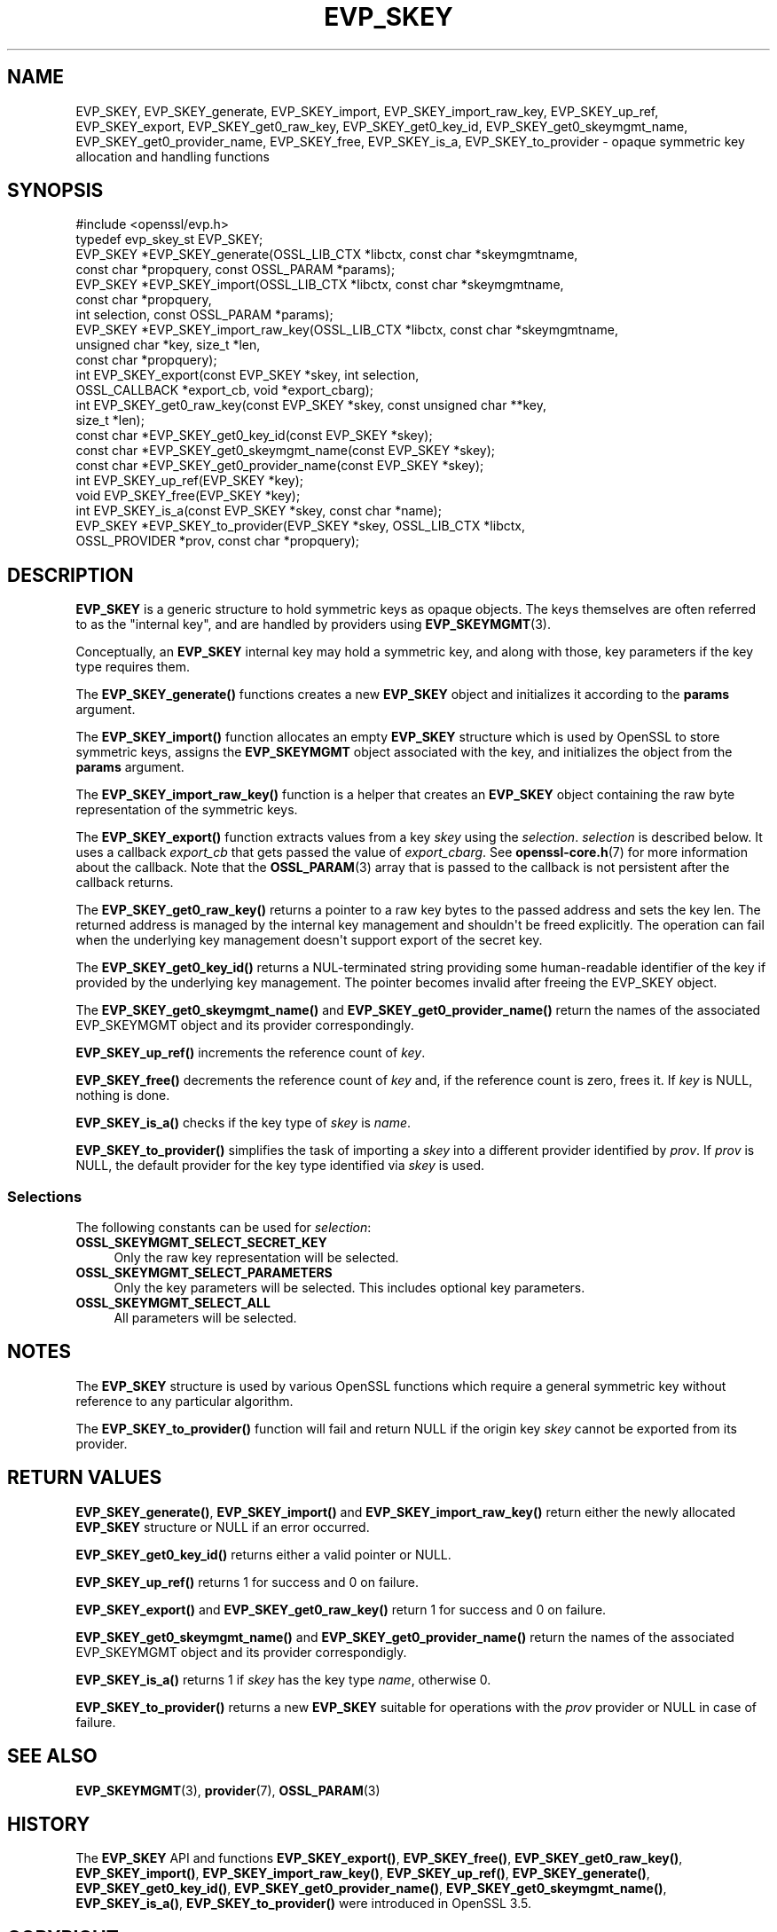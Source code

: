 .\"	$NetBSD: EVP_SKEY.3,v 1.1 2025/07/17 14:25:50 christos Exp $
.\"
.\" -*- mode: troff; coding: utf-8 -*-
.\" Automatically generated by Pod::Man v6.0.2 (Pod::Simple 3.45)
.\"
.\" Standard preamble:
.\" ========================================================================
.de Sp \" Vertical space (when we can't use .PP)
.if t .sp .5v
.if n .sp
..
.de Vb \" Begin verbatim text
.ft CW
.nf
.ne \\$1
..
.de Ve \" End verbatim text
.ft R
.fi
..
.\" \*(C` and \*(C' are quotes in nroff, nothing in troff, for use with C<>.
.ie n \{\
.    ds C` ""
.    ds C' ""
'br\}
.el\{\
.    ds C`
.    ds C'
'br\}
.\"
.\" Escape single quotes in literal strings from groff's Unicode transform.
.ie \n(.g .ds Aq \(aq
.el       .ds Aq '
.\"
.\" If the F register is >0, we'll generate index entries on stderr for
.\" titles (.TH), headers (.SH), subsections (.SS), items (.Ip), and index
.\" entries marked with X<> in POD.  Of course, you'll have to process the
.\" output yourself in some meaningful fashion.
.\"
.\" Avoid warning from groff about undefined register 'F'.
.de IX
..
.nr rF 0
.if \n(.g .if rF .nr rF 1
.if (\n(rF:(\n(.g==0)) \{\
.    if \nF \{\
.        de IX
.        tm Index:\\$1\t\\n%\t"\\$2"
..
.        if !\nF==2 \{\
.            nr % 0
.            nr F 2
.        \}
.    \}
.\}
.rr rF
.\"
.\" Required to disable full justification in groff 1.23.0.
.if n .ds AD l
.\" ========================================================================
.\"
.IX Title "EVP_SKEY 3"
.TH EVP_SKEY 3 2025-07-01 3.5.1 OpenSSL
.\" For nroff, turn off justification.  Always turn off hyphenation; it makes
.\" way too many mistakes in technical documents.
.if n .ad l
.nh
.SH NAME
EVP_SKEY, EVP_SKEY_generate,
EVP_SKEY_import, EVP_SKEY_import_raw_key, EVP_SKEY_up_ref,
EVP_SKEY_export, EVP_SKEY_get0_raw_key, EVP_SKEY_get0_key_id,
EVP_SKEY_get0_skeymgmt_name, EVP_SKEY_get0_provider_name,
EVP_SKEY_free, EVP_SKEY_is_a, EVP_SKEY_to_provider
\&\- opaque symmetric key allocation and handling functions
.SH SYNOPSIS
.IX Header "SYNOPSIS"
.Vb 1
\& #include <openssl/evp.h>
\&
\& typedef evp_skey_st EVP_SKEY;
\&
\& EVP_SKEY *EVP_SKEY_generate(OSSL_LIB_CTX *libctx, const char *skeymgmtname,
\&                             const char *propquery, const OSSL_PARAM *params);
\& EVP_SKEY *EVP_SKEY_import(OSSL_LIB_CTX *libctx, const char *skeymgmtname,
\&                           const char *propquery,
\&                           int selection, const OSSL_PARAM *params);
\& EVP_SKEY *EVP_SKEY_import_raw_key(OSSL_LIB_CTX *libctx, const char *skeymgmtname,
\&                                   unsigned char *key, size_t *len,
\&                                   const char *propquery);
\& int EVP_SKEY_export(const EVP_SKEY *skey, int selection,
\&                     OSSL_CALLBACK *export_cb, void *export_cbarg);
\& int EVP_SKEY_get0_raw_key(const EVP_SKEY *skey, const unsigned char **key,
\&                          size_t *len);
\& const char *EVP_SKEY_get0_key_id(const EVP_SKEY *skey);
\&
\& const char *EVP_SKEY_get0_skeymgmt_name(const EVP_SKEY *skey);
\& const char *EVP_SKEY_get0_provider_name(const EVP_SKEY *skey);
\&
\& int EVP_SKEY_up_ref(EVP_SKEY *key);
\& void EVP_SKEY_free(EVP_SKEY *key);
\& int EVP_SKEY_is_a(const EVP_SKEY *skey, const char *name);
\& EVP_SKEY *EVP_SKEY_to_provider(EVP_SKEY *skey, OSSL_LIB_CTX *libctx,
\&                                OSSL_PROVIDER *prov, const char *propquery);
.Ve
.SH DESCRIPTION
.IX Header "DESCRIPTION"
\&\fBEVP_SKEY\fR is a generic structure to hold symmetric keys as opaque objects.
The keys themselves are often referred to as the "internal key", and are handled by
providers using \fBEVP_SKEYMGMT\fR\|(3).
.PP
Conceptually, an \fBEVP_SKEY\fR internal key may hold a symmetric key, and along
with those, key parameters if the key type requires them.
.PP
The \fBEVP_SKEY_generate()\fR functions creates a new \fBEVP_SKEY\fR object and
initializes it according to the \fBparams\fR argument.
.PP
The \fBEVP_SKEY_import()\fR function allocates an empty \fBEVP_SKEY\fR structure
which is used by OpenSSL to store symmetric keys, assigns the
\&\fBEVP_SKEYMGMT\fR object associated with the key, and initializes the object from
the \fBparams\fR argument.
.PP
The \fBEVP_SKEY_import_raw_key()\fR function is a helper that creates an \fBEVP_SKEY\fR object
containing the raw byte representation of the symmetric keys.
.PP
The \fBEVP_SKEY_export()\fR function extracts values from a key \fIskey\fR using the
\&\fIselection\fR.  \fIselection\fR is described below. It uses a callback \fIexport_cb\fR
that gets passed the value of \fIexport_cbarg\fR.  See \fBopenssl\-core.h\fR\|(7) for
more information about the callback. Note that the \fBOSSL_PARAM\fR\|(3) array that
is passed to the callback is not persistent after the callback returns.
.PP
The \fBEVP_SKEY_get0_raw_key()\fR returns a pointer to a raw key bytes to the passed
address and sets the key len. The returned address is managed by the internal
key management and shouldn\*(Aqt be freed explicitly.  The operation can fail when
the underlying key management doesn\*(Aqt support export of the secret key.
.PP
The \fBEVP_SKEY_get0_key_id()\fR returns a NUL\-terminated string providing some
human\-readable identifier of the key if provided by the underlying key
management. The pointer becomes invalid after freeing the EVP_SKEY object.
.PP
The \fBEVP_SKEY_get0_skeymgmt_name()\fR and \fBEVP_SKEY_get0_provider_name()\fR return the
names of the associated EVP_SKEYMGMT object and its provider correspondingly.
.PP
\&\fBEVP_SKEY_up_ref()\fR increments the reference count of \fIkey\fR.
.PP
\&\fBEVP_SKEY_free()\fR decrements the reference count of \fIkey\fR and, if the reference
count is zero, frees it. If \fIkey\fR is NULL, nothing is done.
.PP
\&\fBEVP_SKEY_is_a()\fR checks if the key type of \fIskey\fR is \fIname\fR.
.PP
\&\fBEVP_SKEY_to_provider()\fR simplifies the task of importing a \fIskey\fR into a
different provider identified by \fIprov\fR. If \fIprov\fR is NULL, the default
provider for the key type identified via \fIskey\fR is used.
.SS Selections
.IX Subsection "Selections"
The following constants can be used for \fIselection\fR:
.IP \fBOSSL_SKEYMGMT_SELECT_SECRET_KEY\fR 4
.IX Item "OSSL_SKEYMGMT_SELECT_SECRET_KEY"
Only the raw key representation will be selected.
.IP \fBOSSL_SKEYMGMT_SELECT_PARAMETERS\fR 4
.IX Item "OSSL_SKEYMGMT_SELECT_PARAMETERS"
Only the key parameters will be selected. This includes optional key
parameters.
.IP \fBOSSL_SKEYMGMT_SELECT_ALL\fR 4
.IX Item "OSSL_SKEYMGMT_SELECT_ALL"
All parameters will be selected.
.SH NOTES
.IX Header "NOTES"
The \fBEVP_SKEY\fR structure is used by various OpenSSL functions which require a
general symmetric key without reference to any particular algorithm.
.PP
The \fBEVP_SKEY_to_provider()\fR function will fail and return NULL if the origin
key \fIskey\fR cannot be exported from its provider.
.SH "RETURN VALUES"
.IX Header "RETURN VALUES"
\&\fBEVP_SKEY_generate()\fR, \fBEVP_SKEY_import()\fR and \fBEVP_SKEY_import_raw_key()\fR return
either the newly allocated \fBEVP_SKEY\fR structure or NULL if an error occurred.
.PP
\&\fBEVP_SKEY_get0_key_id()\fR returns either a valid pointer or NULL.
.PP
\&\fBEVP_SKEY_up_ref()\fR returns 1 for success and 0 on failure.
.PP
\&\fBEVP_SKEY_export()\fR and \fBEVP_SKEY_get0_raw_key()\fR return 1 for success and 0 on failure.
.PP
\&\fBEVP_SKEY_get0_skeymgmt_name()\fR and \fBEVP_SKEY_get0_provider_name()\fR return the
names of the associated EVP_SKEYMGMT object and its provider correspondigly.
.PP
\&\fBEVP_SKEY_is_a()\fR returns 1 if \fIskey\fR has the key type \fIname\fR,
otherwise 0.
.PP
\&\fBEVP_SKEY_to_provider()\fR returns a new \fBEVP_SKEY\fR suitable for operations with
the \fIprov\fR provider or NULL in case of failure.
.SH "SEE ALSO"
.IX Header "SEE ALSO"
\&\fBEVP_SKEYMGMT\fR\|(3), \fBprovider\fR\|(7), \fBOSSL_PARAM\fR\|(3)
.SH HISTORY
.IX Header "HISTORY"
The \fBEVP_SKEY\fR API and functions \fBEVP_SKEY_export()\fR,
\&\fBEVP_SKEY_free()\fR, \fBEVP_SKEY_get0_raw_key()\fR, \fBEVP_SKEY_import()\fR,
\&\fBEVP_SKEY_import_raw_key()\fR, \fBEVP_SKEY_up_ref()\fR, \fBEVP_SKEY_generate()\fR,
\&\fBEVP_SKEY_get0_key_id()\fR, \fBEVP_SKEY_get0_provider_name()\fR,
\&\fBEVP_SKEY_get0_skeymgmt_name()\fR, \fBEVP_SKEY_is_a()\fR, \fBEVP_SKEY_to_provider()\fR
were introduced in OpenSSL 3.5.
.SH COPYRIGHT
.IX Header "COPYRIGHT"
Copyright 2025 The OpenSSL Project Authors. All Rights Reserved.
.PP
Licensed under the Apache License 2.0 (the "License").  You may not use
this file except in compliance with the License.  You can obtain a copy
in the file LICENSE in the source distribution or at
<https://www.openssl.org/source/license.html>.
